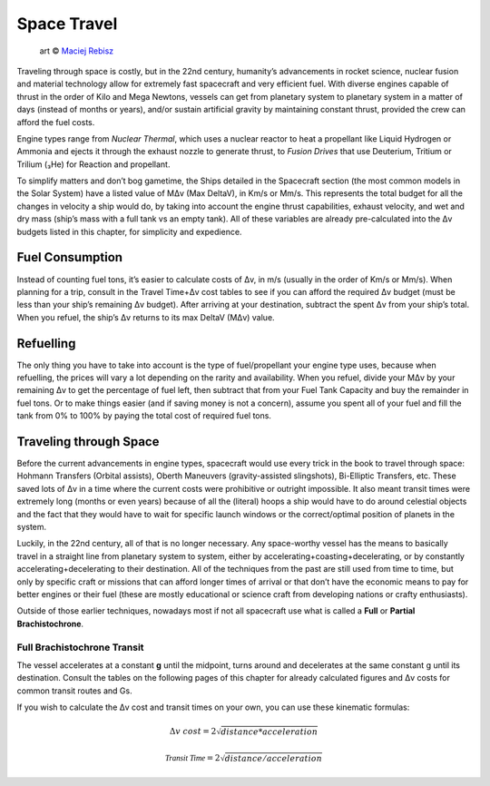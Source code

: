 Space Travel
============

.. figure:: /_static/images/rpg-image-24.jpg

   art © `Maciej Rebisz <https://www.artstation.com/mac>`_


Traveling through space is costly, but in the 22nd century, humanity’s advancements in rocket science, nuclear fusion and material technology allow for extremely fast spacecraft and very efficient fuel. With diverse engines capable of thrust in the order of Kilo and Mega Newtons, vessels can get from planetary system to planetary system in a matter of days (instead of months or years), and/or sustain artificial gravity by maintaining constant thrust, provided the crew can afford the fuel costs.

Engine types range from *Nuclear Thermal*, which uses a nuclear reactor to heat a propellant like Liquid Hydrogen or Ammonia and ejects it through the exhaust nozzle to generate thrust, to *Fusion Drives* that use Deuterium, Tritium or Trilium (₃He) for Reaction and propellant.

To simplify matters and don’t bog gametime, the Ships detailed in the Spacecraft section (the most common models in the Solar System) have a listed value of MΔv (Max DeltaV), in Km/s or Mm/s. This represents the total budget for all the changes in velocity a ship would do, by taking into account the engine thrust capabilities, exhaust velocity, and wet and dry mass (ship’s mass with a full tank vs an empty tank). All of these variables are already pre-calculated into the Δv budgets listed in this chapter, for simplicity and expedience.

Fuel Consumption
----------------

Instead of counting fuel tons, it’s easier to calculate costs of Δv, in m/s (usually in the order of Km/s or Mm/s). When planning for a trip, consult in the Travel Time+Δv cost tables to see if you can afford the required Δv budget (must be less than your ship’s remaining Δv budget). After arriving at your destination, subtract the spent Δv from your ship’s total. When you refuel, the ship’s Δv returns to its max DeltaV (MΔv) value.

Refuelling
----------

The only thing you have to take into account is the type of fuel/propellant your engine type uses, because when refuelling, the prices will vary a lot depending on the rarity and availability. When you refuel, divide your MΔv by your remaining Δv to get the percentage of fuel left, then subtract that from your Fuel Tank Capacity and buy the remainder in fuel tons. Or to make things easier (and if saving money is not a concern), assume you spent all of your fuel and fill the tank from 0% to 100% by paying the total cost of required fuel tons.

Traveling through Space
-----------------------

Before the current advancements in engine types, spacecraft would use every trick in the book to travel through space: Hohmann Transfers (Orbital assists), Oberth Maneuvers (gravity-assisted slingshots), Bi-Elliptic Transfers, etc. These saved lots of Δv in a time where the current costs were prohibitive or outright impossible. It also meant transit times were extremely long (months or even years) because of all the (literal) hoops a ship would have to do around celestial objects and the fact that they would have to wait for specific launch windows or the correct/optimal position of planets in the system.

Luckily, in the 22nd century, all of that is no longer necessary. Any space-worthy vessel has the means to basically travel in a straight line from planetary system to system, either by accelerating+coasting+decelerating, or by constantly accelerating+decelerating to their destination. All of the techniques from the past are still used from time to time, but only by specific craft or missions that can afford longer times of arrival or that don’t have the economic means to pay for better engines or their fuel (these are mostly educational or science craft from developing nations or crafty enthusiasts).

Outside of those earlier techniques, nowadays most if not all spacecraft use what is called a **Full** or **Partial Brachistochrone**.

Full Brachistochrone Transit
~~~~~~~~~~~~~~~~~~~~~~~~~~~~

The vessel accelerates at a constant **g** until the midpoint, turns around and decelerates at the same constant g until its destination. Consult the tables on the following pages of this chapter for already calculated figures and Δv costs for common transit routes and Gs.

If you wish to calculate the Δv cost and transit times on your own, you can use these kinematic formulas:

.. math:: 

   \Delta v \ cost = 2\sqrt{distance * acceleration}

.. math:: 

   \mathcal{Transit \ Time} = 2\sqrt{distance/acceleration}